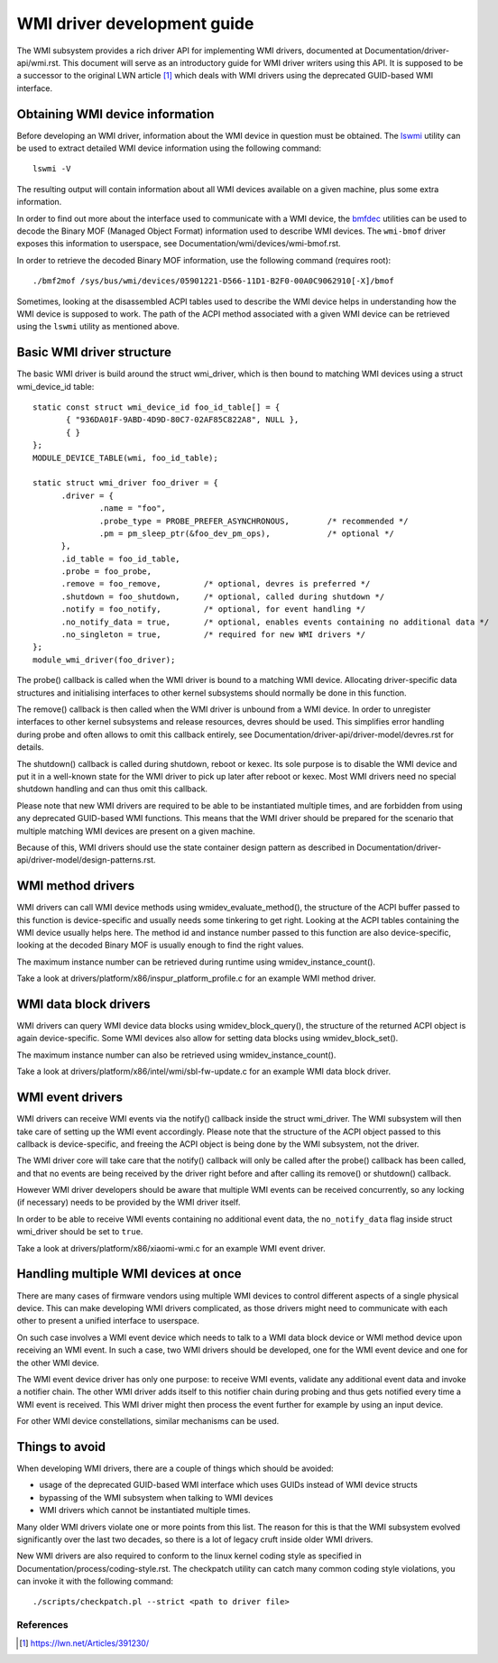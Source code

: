 .. SPDX-License-Identifier: GPL-2.0-or-later

============================
WMI driver development guide
============================

The WMI subsystem provides a rich driver API for implementing WMI drivers,
documented at Documentation/driver-api/wmi.rst. This document will serve
as an introductory guide for WMI driver writers using this API. It is supposed
to be a successor to the original LWN article [1]_ which deals with WMI drivers
using the deprecated GUID-based WMI interface.

Obtaining WMI device information
--------------------------------

Before developing an WMI driver, information about the WMI device in question
must be obtained. The `lswmi <https://pypi.org/project/lswmi>`_ utility can be
used to extract detailed WMI device information using the following command:

::

  lswmi -V

The resulting output will contain information about all WMI devices available on
a given machine, plus some extra information.

In order to find out more about the interface used to communicate with a WMI device,
the `bmfdec <https://github.com/pali/bmfdec>`_ utilities can be used to decode
the Binary MOF (Managed Object Format) information used to describe WMI devices.
The ``wmi-bmof`` driver exposes this information to userspace, see
Documentation/wmi/devices/wmi-bmof.rst.

In order to retrieve the decoded Binary MOF information, use the following command (requires root):

::

  ./bmf2mof /sys/bus/wmi/devices/05901221-D566-11D1-B2F0-00A0C9062910[-X]/bmof

Sometimes, looking at the disassembled ACPI tables used to describe the WMI device
helps in understanding how the WMI device is supposed to work. The path of the ACPI
method associated with a given WMI device can be retrieved using the ``lswmi`` utility
as mentioned above.

Basic WMI driver structure
--------------------------

The basic WMI driver is build around the struct wmi_driver, which is then bound
to matching WMI devices using a struct wmi_device_id table:

::

  static const struct wmi_device_id foo_id_table[] = {
         { "936DA01F-9ABD-4D9D-80C7-02AF85C822A8", NULL },
         { }
  };
  MODULE_DEVICE_TABLE(wmi, foo_id_table);

  static struct wmi_driver foo_driver = {
        .driver = {
                .name = "foo",
                .probe_type = PROBE_PREFER_ASYNCHRONOUS,        /* recommended */
                .pm = pm_sleep_ptr(&foo_dev_pm_ops),            /* optional */
        },
        .id_table = foo_id_table,
        .probe = foo_probe,
        .remove = foo_remove,         /* optional, devres is preferred */
        .shutdown = foo_shutdown,     /* optional, called during shutdown */
        .notify = foo_notify,         /* optional, for event handling */
        .no_notify_data = true,       /* optional, enables events containing no additional data */
        .no_singleton = true,         /* required for new WMI drivers */
  };
  module_wmi_driver(foo_driver);

The probe() callback is called when the WMI driver is bound to a matching WMI device. Allocating
driver-specific data structures and initialising interfaces to other kernel subsystems should
normally be done in this function.

The remove() callback is then called when the WMI driver is unbound from a WMI device. In order
to unregister interfaces to other kernel subsystems and release resources, devres should be used.
This simplifies error handling during probe and often allows to omit this callback entirely, see
Documentation/driver-api/driver-model/devres.rst for details.

The shutdown() callback is called during shutdown, reboot or kexec. Its sole purpose is to disable
the WMI device and put it in a well-known state for the WMI driver to pick up later after reboot
or kexec. Most WMI drivers need no special shutdown handling and can thus omit this callback.

Please note that new WMI drivers are required to be able to be instantiated multiple times,
and are forbidden from using any deprecated GUID-based WMI functions. This means that the
WMI driver should be prepared for the scenario that multiple matching WMI devices are present
on a given machine.

Because of this, WMI drivers should use the state container design pattern as described in
Documentation/driver-api/driver-model/design-patterns.rst.

WMI method drivers
------------------

WMI drivers can call WMI device methods using wmidev_evaluate_method(), the
structure of the ACPI buffer passed to this function is device-specific and usually
needs some tinkering to get right. Looking at the ACPI tables containing the WMI
device usually helps here. The method id and instance number passed to this function
are also device-specific, looking at the decoded Binary MOF is usually enough to
find the right values.

The maximum instance number can be retrieved during runtime using wmidev_instance_count().

Take a look at drivers/platform/x86/inspur_platform_profile.c for an example WMI method driver.

WMI data block drivers
----------------------

WMI drivers can query WMI device data blocks using wmidev_block_query(), the
structure of the returned ACPI object is again device-specific. Some WMI devices
also allow for setting data blocks using wmidev_block_set().

The maximum instance number can also be retrieved using wmidev_instance_count().

Take a look at drivers/platform/x86/intel/wmi/sbl-fw-update.c for an example
WMI data block driver.

WMI event drivers
-----------------

WMI drivers can receive WMI events via the notify() callback inside the struct wmi_driver.
The WMI subsystem will then take care of setting up the WMI event accordingly. Please note that
the structure of the ACPI object passed to this callback is device-specific, and freeing the
ACPI object is being done by the WMI subsystem, not the driver.

The WMI driver core will take care that the notify() callback will only be called after
the probe() callback has been called, and that no events are being received by the driver
right before and after calling its remove() or shutdown() callback.

However WMI driver developers should be aware that multiple WMI events can be received concurrently,
so any locking (if necessary) needs to be provided by the WMI driver itself.

In order to be able to receive WMI events containing no additional event data,
the ``no_notify_data`` flag inside struct wmi_driver should be set to ``true``.

Take a look at drivers/platform/x86/xiaomi-wmi.c for an example WMI event driver.

Handling multiple WMI devices at once
-------------------------------------

There are many cases of firmware vendors using multiple WMI devices to control different aspects
of a single physical device. This can make developing WMI drivers complicated, as those drivers
might need to communicate with each other to present a unified interface to userspace.

On such case involves a WMI event device which needs to talk to a WMI data block device or WMI
method device upon receiving an WMI event. In such a case, two WMI drivers should be developed,
one for the WMI event device and one for the other WMI device.

The WMI event device driver has only one purpose: to receive WMI events, validate any additional
event data and invoke a notifier chain. The other WMI driver adds itself to this notifier chain
during probing and thus gets notified every time a WMI event is received. This WMI driver might
then process the event further for example by using an input device.

For other WMI device constellations, similar mechanisms can be used.

Things to avoid
---------------

When developing WMI drivers, there are a couple of things which should be avoided:

- usage of the deprecated GUID-based WMI interface which uses GUIDs instead of WMI device structs
- bypassing of the WMI subsystem when talking to WMI devices
- WMI drivers which cannot be instantiated multiple times.

Many older WMI drivers violate one or more points from this list. The reason for
this is that the WMI subsystem evolved significantly over the last two decades,
so there is a lot of legacy cruft inside older WMI drivers.

New WMI drivers are also required to conform to the linux kernel coding style as specified in
Documentation/process/coding-style.rst. The checkpatch utility can catch many common coding style
violations, you can invoke it with the following command:

::

  ./scripts/checkpatch.pl --strict <path to driver file>

References
==========

.. [1] https://lwn.net/Articles/391230/
